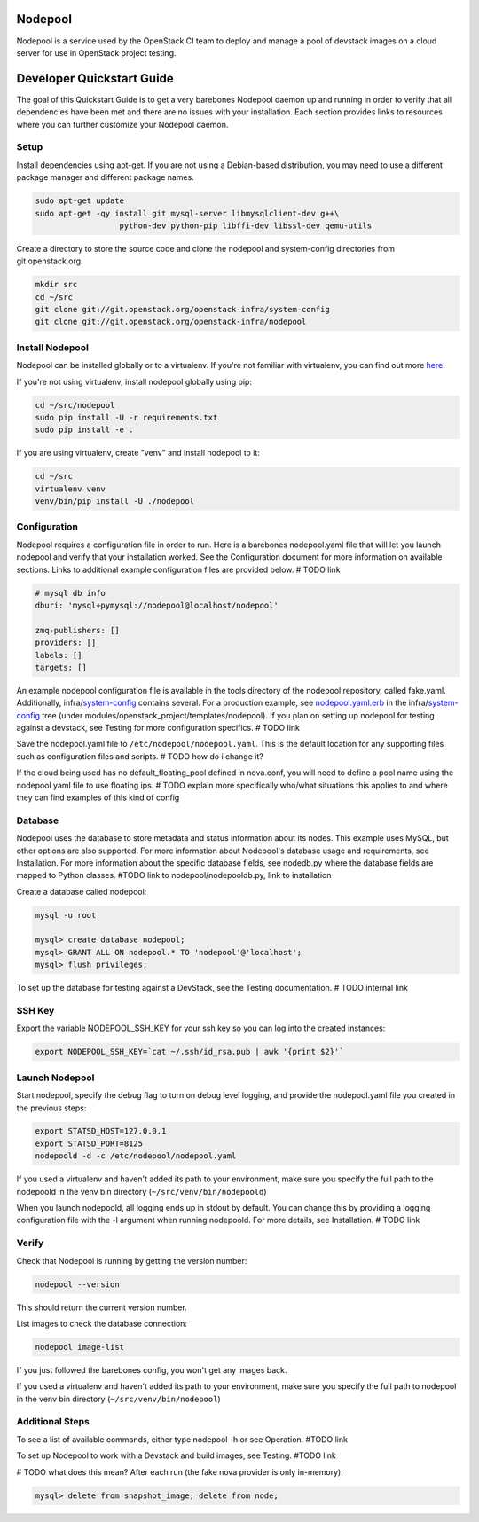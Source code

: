 Nodepool
========

Nodepool is a service used by the OpenStack CI team to deploy and manage a pool
of devstack images on a cloud server for use in OpenStack project testing.

Developer Quickstart Guide
==========================

The goal of this Quickstart Guide is to get a very barebones Nodepool daemon up and
running in order to verify that all dependencies have been met and there are no
issues with your installation. Each section provides links to resources where
you can further customize your Nodepool daemon.

Setup
-----

Install dependencies using apt-get. If you are not using a Debian-based
distribution, you may need to use a different package manager and different
package names.

.. code-block:: bash

    sudo apt-get update
    sudo apt-get -qy install git mysql-server libmysqlclient-dev g++\
                      python-dev python-pip libffi-dev libssl-dev qemu-utils

Create a directory to store the source code and clone the nodepool and
system-config directories from git.openstack.org.

.. code-block:: bash

    mkdir src
    cd ~/src
    git clone git://git.openstack.org/openstack-infra/system-config
    git clone git://git.openstack.org/openstack-infra/nodepool


Install Nodepool
----------------

Nodepool can be installed globally or to a virtualenv. If you're not familiar
with virtualenv, you can find out more here_.

.. _here: https://pypi.python.org/pypi/virtualenv

If you're not using virtualenv, install nodepool globally using pip:

.. code-block:: bash

    cd ~/src/nodepool
    sudo pip install -U -r requirements.txt
    sudo pip install -e .

If you are using virtualenv, create "venv" and install nodepool to it:

.. code-block:: bash

    cd ~/src
    virtualenv venv
    venv/bin/pip install -U ./nodepool

Configuration
-------------

Nodepool requires a configuration file in order to run. Here is a barebones
nodepool.yaml file that will let you launch nodepool and verify that your
installation worked. See the Configuration document for more information on
available sections. Links to additional example configuration files are provided
below. # TODO link

.. code-block:: yaml

  # mysql db info
  dburi: 'mysql+pymysql://nodepool@localhost/nodepool'

  zmq-publishers: []
  providers: []
  labels: []
  targets: []

An example nodepool configuration file is available in the tools directory of
the nodepool repository, called fake.yaml. Additionally, infra/system-config_
contains several. For a production example, see nodepool.yaml.erb_ in
the infra/system-config_ tree (under
modules/openstack_project/templates/nodepool). If you plan on setting up
nodepool for testing against a devstack, see Testing for more configuration
specifics. # TODO link

Save the nodepool.yaml file to ``/etc/nodepool/nodepool.yaml``. This is the
default location for any supporting files such as configuration files and
scripts. # TODO how do i change it?

.. _system-config: https://git.openstack.org/cgit/openstack-infra/system-config/tree/modules/openstack_project/templates/nodepool/
.. _nodepool.yaml.erb: https://git.openstack.org/cgit/openstack-infra/system-config/tree/modules/openstack_project/templates/nodepool/nodepool.yaml.erb

If the cloud being used has no default_floating_pool defined in nova.conf,
you will need to define a pool name using the nodepool yaml file to use
floating ips. # TODO explain more specifically who/what situations this applies
to and where they can find examples of this kind of config

Database
--------

Nodepool uses the database to store metadata and status information about its
nodes. This example uses MySQL, but other options are also supported. For more
information about Nodepool's database usage and requirements, see Installation.
For more information about the specific database fields, see nodedb.py where the
database fields are mapped to Python classes. #TODO link to
nodepool/nodepooldb.py, link to installation

Create a database called nodepool:

.. code-block:: bash

    mysql -u root

    mysql> create database nodepool;
    mysql> GRANT ALL ON nodepool.* TO 'nodepool'@'localhost';
    mysql> flush privileges;

To set up the database for testing against a DevStack, see the Testing documentation. # TODO internal link

SSH Key
--------

Export the variable NODEPOOL_SSH_KEY for your ssh key so you can log into the created instances:

.. code-block:: bash

    export NODEPOOL_SSH_KEY=`cat ~/.ssh/id_rsa.pub | awk '{print $2}'`


Launch Nodepool
---------------

Start nodepool, specify the debug flag to turn on debug level logging, and
provide the nodepool.yaml file you created in the previous steps:

.. code-block:: bash

    export STATSD_HOST=127.0.0.1
    export STATSD_PORT=8125
    nodepoold -d -c /etc/nodepool/nodepool.yaml

If you used a virtualenv and haven't added its path to your environment, make
sure you specify the full path to the nodepoold in the venv bin directory
(``~/src/venv/bin/nodepoold``)

When you launch nodepoold, all logging ends up in stdout by default. You can change this by providing a
logging configuration file with the -l argument when running nodepoold. For more
details, see Installation. # TODO link

Verify
------

Check that Nodepool is running by getting the version number:

.. code-block:: bash

  nodepool --version

This should return the current version number.

List images to check the database connection:

.. code-block:: bash

  nodepool image-list

If you just followed the barebones config, you won't get any images back.

If you used a virtualenv and haven't added its path to your environment, make
sure you specify the full path to nodepool in the venv bin directory
(``~/src/venv/bin/nodepool``)

Additional Steps
----------------

To see a list of available commands, either type nodepool -h or see Operation. #TODO link

To set up Nodepool to work with a Devstack and build images, see Testing. #TODO link

# TODO what does this mean?
After each run (the fake nova provider is only in-memory):

.. code-block:: bash

   mysql> delete from snapshot_image; delete from node;

